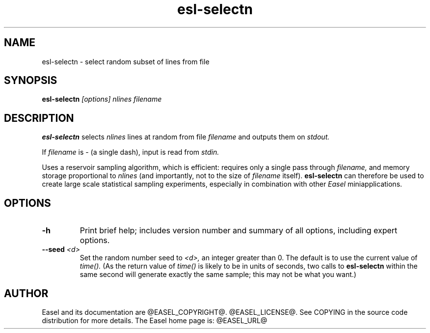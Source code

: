 .TH "esl-selectn" 1 "@EASEL_DATE@" "Easel @PACKAGE_VERSION@" "Easel miniapps"

.SH NAME
.TP 
esl-selectn - select random subset of lines from file

.SH SYNOPSIS
.B esl-selectn
.I [options]
.I nlines
.I filename


.SH DESCRIPTION

.pp
.B esl-selectn
selects 
.I nlines
lines at random from file 
.I filename
and outputs them on 
.I stdout.

.pp
If 
.I filename
is - (a single dash),
input is read from 
.I stdin.

.pp
Uses a reservoir sampling algorithm, which is efficient: requires only a single pass through
.I filename,
and memory storage proportional to 
.I nlines
(and importantly, not to the size of
.I filename
itself).
.B esl-selectn 
can therefore be used to create large scale statistical sampling 
experiments, especially in combination with other
.I Easel
miniapplications.


.SH OPTIONS


.TP
.B -h
Print brief help; includes version number and summary of
all options, including expert options.


.TP
.BI --seed " <d>"
Set the random number seed to
.I <d>,
an integer greater than 0. 
The default is to use the current value of
.I time().
(As the return value of
.I time()
is likely to be in units of seconds,
two calls to 
.B esl-selectn
within the same second will generate exactly the
same sample; this may not be what you want.)

.SH AUTHOR

Easel and its documentation are @EASEL_COPYRIGHT@.
@EASEL_LICENSE@.
See COPYING in the source code distribution for more details.
The Easel home page is: @EASEL_URL@
